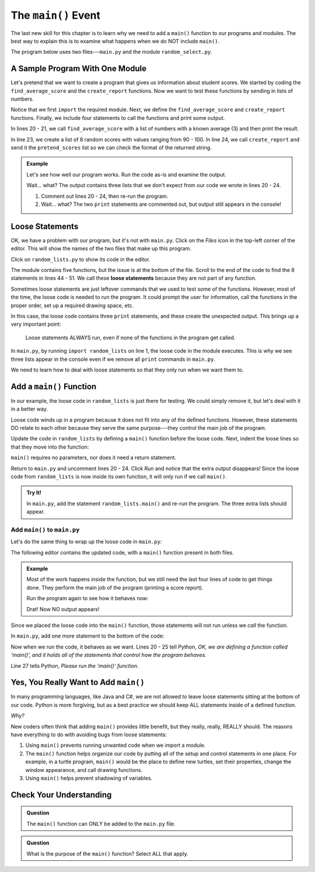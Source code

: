 The ``main()`` Event
====================

The last new skill for this chapter is to learn why we need to add a
``main()`` function to our programs and modules. The best way to explain this
is to examine what happens when we do NOT include ``main()``.

The program below uses two files---``main.py`` and the module
``random_select.py``.

A Sample Program With One Module
--------------------------------

Let's pretend that we want to create a program that gives us information about
student scores. We started by coding the ``find_average_score`` and the
``create_report`` functions. Now we want to test these functions by sending
in lists of numbers.

Notice that we first ``import`` the required module. Next, we define the
``find_average_score`` and ``create_report`` functions. Finally, we include
four statements to call the functions and print some output.

In lines 20 - 21, we call ``find_average_score`` with a list of numbers with a
known average (3) and then print the result.

In line 23, we create a list of 8 random scores with values ranging from 90 -
100. In line 24, we call ``create_report`` and send it the ``pretend_scores``
list so we can check the format of the returned string.

.. admonition:: Example

   Let's see how well our program works. Run the code as-is and examine the
   output.

   .. raw:: html

      <iframe height="900px" width="100%" src="https://repl.it/@launchcode/Why-Use-Main?lite=true" scrolling="no" frameborder="yes" allowtransparency="true" allowfullscreen="true" sandbox="allow-forms allow-pointer-lock allow-popups allow-same-origin allow-scripts allow-modals"></iframe>

   Wait... what? The output contains three lists that we don't expect from our
   code we wrote in lines 20 - 24.

   #. Comment out lines 20 - 24, then re-run the program.
   #. Wait... what? The two ``print`` statements are commented out, but output
      still appears in the console!

Loose Statements
----------------

OK, we have a problem with our program, but it's not with ``main.py``. Click on
the *Files* icon in the top-left corner of the editor. This will show the names
of the two files that make up this program.

Click on ``random_lists.py`` to show its code in the editor.

.. index::
   single: statement; loose

The module contains five functions, but the issue is at the bottom of the file.
Scroll to the end of the code to find the 8 statements in lines 44 - 51. We
call these **loose statements** because they are not part of any function.

Sometimes loose statements are just leftover commands that we used to test some
of the functions. However, most of the time, the loose code is needed to run the
program. It could prompt the user for information, call the functions in the
proper order, set up a required drawing space, etc.

In this case, the loose code contains three ``print`` statements, and these
create the unexpected output. This brings up a very important point:

   Loose statements ALWAYS run, even if none of the functions in the program
   get called.

In ``main.py``, by running ``import random_lists`` on line 1, the loose code in
the module executes. This is why we see three lists appear in the console even
if we remove all ``print`` commands in ``main.py``.

We need to learn how to deal with loose statements so that they only run when
we want them to.

Add a ``main()`` Function
-------------------------

In our example, the loose code in ``random_lists`` is just there for testing.
We could simply remove it, but let's deal with it in a better way.

Loose code winds up in a program because it does not fit into any of the
defined functions. However, these statements DO relate to each other because
they serve the same purpose---they control the main job of the program.

Update the code in ``random_lists`` by defining a ``main()`` function before
the loose code. Next, indent the loose lines so that they move into the
function:

.. sourcecode:: Python
   :lineno-start: 44

   def main():
      numbers = create_random_number_list(8, -10, 10)
      no_repeat_numbers = create_unique_number_list(5, 0, 10)
      letters = create_random_letter_list(8)
      numbers.sort()
      no_repeat_numbers.sort()
      print(numbers)
      print(no_repeat_numbers)
      print(letters)

``main()`` requires no parameters, nor does it need a return statement.

Return to ``main.py`` and uncomment lines 20 - 24. Click *Run* and notice that
the extra output disappears! Since the loose code from ``random_lists`` is now
inside its own function, it will only run if we call ``main()``.

.. admonition:: Try It!

   In ``main.py``, add the statement ``random_lists.main()`` and re-run the
   program. The three extra lists should appear.

Add ``main()`` to ``main.py``
^^^^^^^^^^^^^^^^^^^^^^^^^^^^^

Let's do the same thing to wrap up the loose code in ``main.py``:

.. sourcecode:: Python
   :lineno-start: 20

   def main():
      average = find_average_score([3, 1, 5])
      print(average)

      pretend_scores = random_lists.create_random_number_list(5, 90, 100)
      print(create_report(pretend_scores))

The following editor contains the updated code, with a ``main()`` function
present in both files.

.. admonition:: Example

   Most of the work happens inside the function, but we still need the last
   four lines of code to get things done. They perform the main job of the
   program (printing a score report).

   Run the program again to see how it behaves now:

   .. raw:: html

      <iframe height="700px" width="100%" src="https://repl.it/@launchcode/Why-Use-Main-step-2?lite=true" scrolling="no" frameborder="yes" allowtransparency="true" allowfullscreen="true" sandbox="allow-forms allow-pointer-lock allow-popups allow-same-origin allow-scripts allow-modals"></iframe>

   Drat! Now NO output appears!

Since we placed the loose code into the ``main()`` function, those statements
will not run unless we *call* the function.

In ``main.py``, add one more statement to the bottom of the code:

.. sourcecode:: Python
   :lineno-start: 20

   def main():
      average = find_average_score([3, 1, 5])
      print(average)

      pretend_scores = random_lists.create_random_number_list(5, 90, 100)
      print(create_report(pretend_scores))

   main()

Now when we run the code, it behaves as we want. Lines 20 - 25 tell Python,
*OK, we are defining a function called 'main()', and it holds all of the
statements that control how the program behaves.*

Line 27 tells Python, *Please run the 'main()' function*.

Yes, You Really Want to Add ``main()``
--------------------------------------

In many programming languages, like Java and C#, we are not allowed to leave
loose statements sitting at the bottom of our code. Python is more forgiving,
but as a best practice we should keep ALL statements inside of a defined
function.

*Why?*

New coders often think that adding ``main()`` provides little benefit, but they
really, really, REALLY should. The reasons have everything to do with avoiding
bugs from loose statements:

#. Using ``main()`` prevents running unwanted code when we import a module.
#. The ``main()`` function helps organize our code by putting all of the setup
   and control statements in one place. For example, in a turtle program,
   ``main()`` would be the place to define new turtles, set their properties,
   change the window appearance, and call drawing functions.
#. Using ``main()`` helps prevent shadowing of variables.

.. TODO: Have they encountered variable shadowing before?

   .. admonition:: Examples

      If we define a list variable in a loose statement, then every function in
      the program can access that list.

      .. sourcecode:: Python
         :linenos:

         def add_item():
            a_list.append(9)

         def flip_list():
            a_list.reverse()

         a_list = [2, 4, 6]
         add_item()
         flip_list()
         print(a_list)
      
      **Console Output**

      ::

         [9, 6, 4, 2]

      If we define a list variable in ``main()``, then it is harder to
      accidentally change it in another function. We have to send the list in as
      an argument before the other function can act on it.

      .. sourcecode:: Python
         :linenos:

         def add_item():
            a_list.append(9)

         def flip_list():
            a_list.reverse()

         def main():
            a_list = [2, 4, 6]
            add_item()
            flip_list()
            print(a_list)
         
         main()
      
      **Console Output**

      ::

         File "main.py", line 2, in add_item
            a_list.append(9)
         NameError: name 'a_list' is not defined

Check Your Understanding
------------------------

.. admonition:: Question

   The ``main()`` function can ONLY be added to the ``main.py`` file.

   .. raw:: html

      <ol type="a">
         <li><input type="radio" name="Q1" autocomplete="off" onclick="evaluateMC(name, false)"> True</li>
         <li><input type="radio" name="Q1" autocomplete="off" onclick="evaluateMC(name, true)"> False</li>
      </ol>
      <p id="Q1"></p>

.. Answer: b

.. admonition:: Question

   What is the purpose of the ``main()`` function? Select ALL that apply.

   .. raw:: html
      
      <ol type="a">
         <li><span id = "A" onclick="highlight('A', true)">To tie up loose code statements.</span></li>
         <li><span id = "B" onclick="highlight('B', true)">To control the main tasks that a program performs.</span></li>
         <li><span id = "C" onclick="highlight('C', false)">To import modules.</span></li>
         <li><span id = "D" onclick="highlight('D', false)">To keep the program from running.</span></li>
         <li><span id = "E" onclick="highlight('E', true)">To complete any setup needed to get the program started.</span></li>
         <li><span id = "F" onclick="highlight('F', true)">To keep control statements from running if the code is imported as a module.</span></li>
      </ol>

.. Answers: a, b, e, f.

.. raw:: html

   <script type="text/JavaScript">
      function highlight(id, answer) {
         text = document.getElementById(id).innerHTML
         if (text.indexOf('Correct') !== -1 || text.indexOf('Nope') !== -1) {
            return
         }
         if (answer) {
            document.getElementById(id).style.background = 'lightgreen';
            document.getElementById(id).innerHTML = text + ' - Correct!';
         } else {
            document.getElementById(id).innerHTML = text + ' - Nope!';
            document.getElementById(id).style.color = 'red';
         }
      }

      function evaluateMC(id, correct) {
         if (correct) {
            document.getElementById(id).innerHTML = 'Yep!';
            document.getElementById(id).style.color = 'blue';
         } else {
            document.getElementById(id).innerHTML = 'Nope!';
            document.getElementById(id).style.color = 'red';
         }
      }
   </script>

